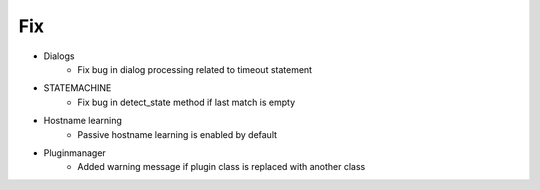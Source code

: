 --------------------------------------------------------------------------------
                                      Fix                                       
--------------------------------------------------------------------------------

* Dialogs
    *  Fix bug in dialog processing related to timeout statement

* STATEMACHINE
    *  Fix bug in detect_state method if last match is empty

* Hostname learning
    *  Passive hostname learning is enabled by default

* Pluginmanager
    * Added warning message if plugin class is replaced with another class
